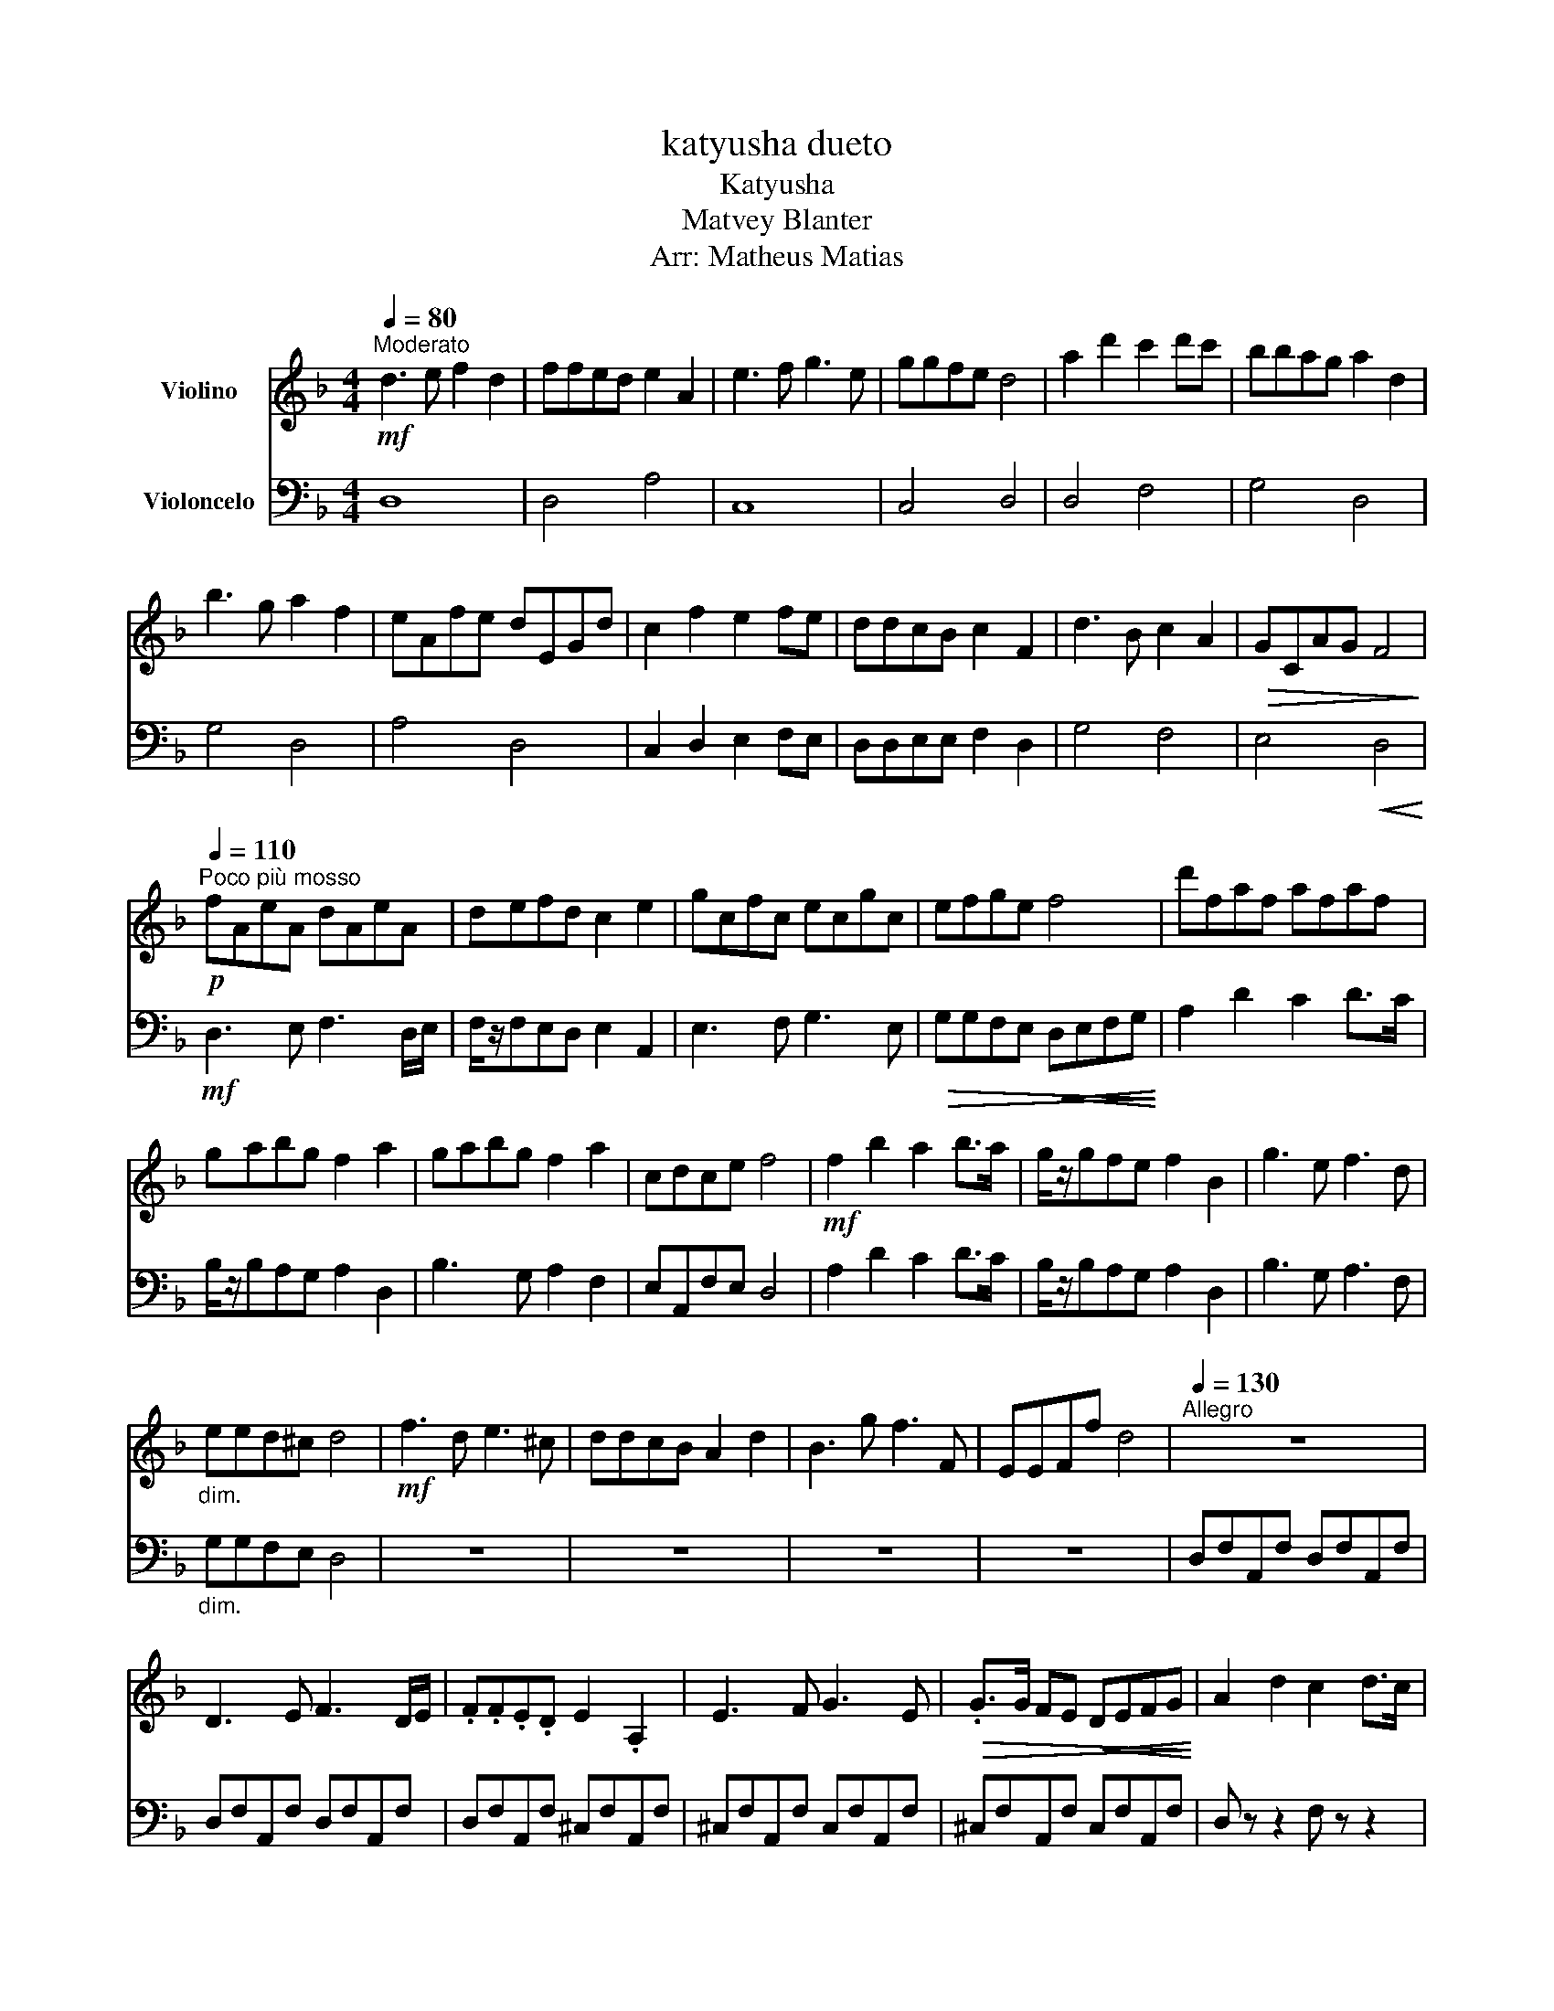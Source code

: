 X:1
T:katyusha dueto
T:Katyusha
T:Matvey Blanter
T:Arr: Matheus Matias 
%%score 1 2
L:1/8
Q:1/4=80
M:4/4
K:F
V:1 treble nm="Violino"
V:2 bass nm="Violoncelo"
V:1
"^Moderato"!mf! d3 e f2 d2 | ffed e2 A2 | e3 f g3 e | ggfe d4 | a2 d'2 c'2 d'c' | bbag a2 d2 | %6
 b3 g a2 f2 | eAfe dEGd | c2 f2 e2 fe | ddcB c2 F2 | d3 B c2 A2 |!>(! GCAG F4!>)! | %12
[Q:1/4=110]"^Poco più mosso"!p! fAeA dAeA | defd c2 e2 | gcfc ecgc | efge f4 | d'faf afaf | %17
 gabg f2 a2 | gabg f2 a2 | cdce f4 |!mf! f2 b2 a2 b>a | g/z/gfe f2 B2 | g3 e f3 d | %23
"_dim." eed^c d4 |!mf! f3 d e3 ^c | ddcB A2 d2 | B3 g f3 F | EEFf d4 |[Q:1/4=130]"^Allegro" z8 | %29
 D3 E F3 D/E/ | .F.F.E.D E2 .A,2 | E3 F G3 E |!>(! .G>G FE!<(! DEFG!>)!!<)! | A2 d2 c2 d>c | %34
 .B.B.A.G A2 .D2 | z B2 G A3 F | .G>G FE!<(! D/E/F/G/ (3ABc!<)! | %37
"^Accelerando poco a poco" d3 e f3 d/e/ | .f.f.e.d e2 .A2 | e3 f g3 e | %40
!>(! .g>g fe!<(! defg!>)!!<)! | a2 d'2 c'2 d'>c' | .b.b.a.g a2 .d2 | b3 g a2 f2 | %44
!f!!<(! aa=b^c' !fermata!d'4!<)! |] %45
V:2
 D,8 | D,4 A,4 | C,8 | C,4 D,4 | D,4 F,4 | G,4 D,4 | G,4 D,4 | A,4 D,4 | C,2 D,2 E,2 F,E, | %9
 D,D,E,E, F,2 D,2 | G,4 F,4 | E,4!<(! D,4!<)! |!mf! D,3 E, F,3 D,/E,/ | F,/z/F,E,D, E,2 A,,2 | %14
 E,3 F, G,3 E, |!>(! G,G,F,E,!<(! D,E,F,G,!>)!!<)! | A,2 D2 C2 D>C | B,/z/B,A,G, A,2 D,2 | %18
 B,3 G, A,2 F,2 | E,A,,F,E, D,4 | A,2 D2 C2 D>C | B,/z/B,A,G, A,2 D,2 | B,3 G, A,3 F, | %23
"_dim." G,G,F,E, D,4 | z8 | z8 | z8 | z8 | D,F,A,,F, D,F,A,,F, | D,F,A,,F, D,F,A,,F, | %30
 D,F,A,,F, ^C,F,A,,F, | ^C,F,A,,F, C,F,A,,F, | ^C,F,A,,F, C,F,A,,F, | D, z z2 F, z z2 | %34
 G, z z2 F, z z2 | G, z z2 F, z z2 | D, z z2!>(! F,4!>)! | D,3 E, F,3 D,/E,/ | %38
 .F,.F,.E,.D, E,2 .A,,2 | E,3 F, G,3 E, |!>(! .G,>G, F,E,!<(! D,E,F,G,!>)!!<)! | %41
 A,2 B,2 A,2 B,>A, | .G,.G,.F,.E, F,2 .D,2 | G,3 E, F,4 |!f!!<(! G,G,F,E, !fermata!D,4!<)! |] %45

